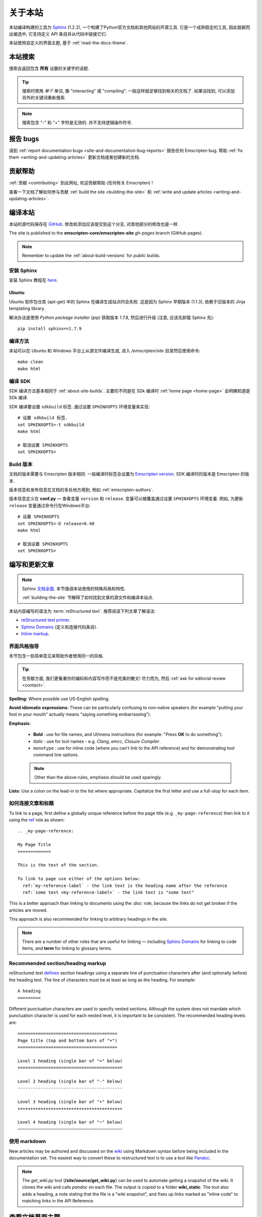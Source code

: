 .. _about-this-site:

===============
关于本站
===============

本站编译构建的工具为 `Sphinx <http://sphinx-doc.org/latest/index.html>`_ (1.2.2), 一个构建了Python官方文档和其他网站的开源工具. 它是一个成熟稳定的工具, 因此脱颖而出被选中, 它支持定义 API 条目并从代码中链接它们.

本站使用自定义的界面主题, 基于 :ref:`read-the-docs-theme`.

.. _about-this-site-search:

本站搜索
==================

搜索会返回包含 **所有** 设置的关键字的话题.

.. tip:: 搜索时使用 *单个* 单词, 像 "interacting" 或 "compiling". 一般这样就足够找到相关的文档了. 如果没找到, 可以添加另外的关键词重新搜索.

.. note:: 搜索包含 "-" 和 "+" 字符是无效的. 并不支持逻辑操作符号.

报告 bugs
==============

请到 :ref:`report documentation bugs <site-and-documentation-bug-reports>` 报告任何 Emscripten bug. 帮助 :ref:`fix them <writing-and-updating-articles>` 更新文档或者创建新的文档.

.. _about-this-site-contributing:

贡献帮助
========================

:ref:`贡献 <contributing>` 到此网址, 欢迎贡献帮助 (任何有关 Emscripten) !

查看一下文档了解如何参与贡献 :ref:`build the site <building-the-site>` 和 :ref:`write and update articles <writing-and-updating-articles>`.


.. _building-the-site:

编译本站
=================

本站的源代码保存在 `GitHub <https://github.com/emscripten-core/emscripten/tree/incoming/site>`_. 修改和添加应该提交到这个分支, 对其他部分的修改也是一样.

The site is published to the **emscripten-core/emscripten-site** *gh-pages* branch (GitHub pages).

.. note:: Remember to update the :ref:`about-build-versions` for *public* builds.

安装 Sphinx
-----------------

安装 Sphinx 教程在 `here <http://sphinx-doc.org/install.html>`_.


Ubuntu
++++++

Ubuntu 软件包仓库 (apt-get) 中的 Sphinx 在编译生成站点时会失败. 这是因为 Sphinx 早期版本 (1.1.3), 依赖于旧版本的 Jinja templating library.

解决办法是使用 *Python package installer* (pip) 获取版本 1.7.8, 然后进行升级 (注意, 应该先卸载 Sphinx 先): ::

  pip install sphinx==1.7.9


.. _about-site-builds:

编译方法
-----------

本站可以在 Ubuntu 和 Windows 平台上从源文件编译生成, 进入 */emscripten/site* 目录然后使用命令: ::

  make clean
  make html


.. _about-sdk-builds:

编译 SDK 
----------

SDK 编译方法基本相同于 :ref:`about-site-builds`. 主要的不同是在 SDk 编译时 :ref:`home page <home-page>` 会明确知道是 SDk 编译.

SDK 编译要设置 ``sdkbuild`` 标签. 通过设置 ``SPHINXOPTS`` 环境变量来实现: ::

  # 设置 sdkbuild 标签.
  set SPHINXOPTS=-t sdkbuild
  make html

  # 取消设置 SPHINXOPTS
  set SPHINXOPTS=

.. _about-build-versions:

Build 版本
-------------

文档的版本需要与 Emscripten 版本相同. 一般编译时标签会设置为 `Emscripten version <https://github.com/emscripten-core/emscripten/blob/incoming/emscripten-version.txt>`_. SDK 编译时的版本是 Emscripten 的版本.

版本信息和发布信息在文档的多处地方用到, 例如 :ref:`emscripten-authors`.

版本信息定义在 **conf.py** — 查看变量 ``version`` 和 ``release``. 变量可以被覆盖通过设置 ``SPHINXOPTS`` 环境变量. 例如, 为更新 ``release`` 变量通过命令行在Windows平台: ::

  # 设置 SPHINXOPTS
  set SPHINXOPTS=-D release=6.40
  make html

  # 取消设置 SPHINXOPTS
  set SPHINXOPTS=


.. _writing-and-updating-articles:

编写和更新文章
=============================

.. note:: Sphinx `文档全面 <http://sphinx-doc.org/latest/index.html>`_. 本节强调本站使用的特殊风格和特性.

  :ref:`building-the-site` 节解释了如何找到文章的源文件和编译本站点.


本站内容编写的语法为 :term:`reStructured text`. 推荐阅读下列文章了解语法:

* `reStructured text primer <http://sphinx-doc.org/rest.html>`_.
* `Sphinx Domains <http://sphinx-doc.org/domains.html>`_ (定义和连接代码条目).
* `Inline markup <http://sphinx-doc.org/markup/inline.html>`_.



界面风格指导
-----------

本节包含一些简单意见来帮助作者使用同一的风格.

.. tip:: 在贡献方面, 我们更看重你的编码和内容写作而不是完美的散文! 尽力而为, 然后 :ref:`ask for editorial review <contact>`.

**Spelling:** Where possible use US-English spelling.

**Avoid idiomatic expressions**: These can be particularly confusing to non-native speakers (for example "putting your foot in your mouth" actually means "saying something embarrassing").

**Emphasis:**

  - **Bold** : use for file names, and UI/menu instructions (for example: "Press **OK** to do something").
  - *Italic* : use for tool names - e.g. *Clang*, *emcc*, *Closure Compiler*.
  - ``monotype`` : use for inline code (where you can't link to the API reference) and for demonstrating tool command line options.

  .. note:: Other than the above rules, emphasis should be used sparingly.


**Lists**: Use a colon on the lead-in to the list where appropriate. Capitalize the first letter and use a full-stop for each item.


如何连接文章和标题
------------------------------------

To link to a page, first define a globally unique reference before the page title (e.g. ``_my-page-reference``) then link to it using the `ref <http://sphinx-doc.org/markup/inline.html#ref-role>`_ role as shown: ::

  .. _my-page-reference:

  My Page Title
  =============

  This is the text of the section.

  To link to page use either of the options below:
    ref:`my-reference-label` - the link text is the heading name after the reference
    ref:`some text <my-reference-label>` - the link text is "some text"

This is a better approach than linking to documents using the *:doc:* role, because the links do not get broken if the articles are moved.

This approach is also recommended for linking to arbitrary headings in the site.

.. note:: There are a number of other roles that are useful for linking — including `Sphinx Domains <http://sphinx-doc.org/domains.html>`_ for linking to code items, and **term** for linking to glossary terms.



Recommended section/heading markup
----------------------------------

reStructured text `defines <http://sphinx-doc.org/rest.html#sections>`_ section headings using a separate line of punctuation characters after (and optionally before) the heading text. The line of characters must be at least as long as the heading. For example: ::

  A heading
  =========

Different punctuation characters are used to specify nested sections. Although the system does not mandate which punctuation character is used for each nested level, it is important to be consistent. The recommended heading levels are: ::

  =======================================
  Page title (top and bottom bars of "=")
  =======================================

  Level 1 heading (single bar of "=" below)
  =========================================

  Level 2 heading (single bar of "-" below)
  -----------------------------------------

  Level 3 heading (single bar of "+" below)
  +++++++++++++++++++++++++++++++++++++++++

  Level 4 heading (single bar of "~" below)
  ~~~~~~~~~~~~~~~~~~~~~~~~~~~~~~~~~~~~~~~~~


使用 markdown
-------------------

New articles may be authored and discussed on the `wiki <https://github.com/emscripten-core/emscripten/wiki>`_ using Markdown syntax before being included in the documentation set. The easiest way to convert these to restructured text is to use a tool like `Pandoc <http://johnmacfarlane.net/pandoc/try/?text=&from=markdown_github&to=rst>`_.

.. note:: The *get_wiki.py* tool (**/site/source/get_wiki.py**) can be used to automate getting a snapshot of the wiki. It clones the wiki and calls *pandoc* on each file. The output is copied to a folder **wiki_static**. The tool also adds a heading, a note stating that the file is a "wiki snapshot", and fixes up links marked as "inline code" to matching links in the API Reference.


.. _read-the-docs-theme:

查看文档界面主题
===================

The site uses a modification of the `Read the docs theme <http://read-the-docs.readthedocs.org/en/latest/theme.html>`_ (this can be found in the source at */emscripten/site/source/_themes/emscripten_sphinx_rtd_theme*).

The main changes to the original theme are listed below.

- **Footer.html**

  - Copyright changed to link to Emscripten authors (some code was broken by translation markup)
  - Added footer menu bar

- **Layout.html**

  - Added header menu bar with items

- **Breadcrumb.html**

  - Changed the text of the first link from "docs" to "Home"
  - Moved the "View Page Source" code into the bottom footer

- **theme.css**

  - Changed to support 4 levels of depth in sidebar toc.
  - Centred theme. Made sidebar reach bottom of page using absolute positioning.


Site license
============

The site is licensed under the same :ref:`emscripten-license` as the rest of Emscripten. Contributors to the site should add themselves to :ref:`emscripten-authors`.
